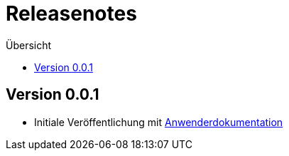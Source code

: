 :toc:
:toc-title: Übersicht
= Releasenotes

== Version 0.0.1
 - Initiale Veröffentlichung mit link:doc/Anwenderdokumentation.pdf[Anwenderdokumentation]